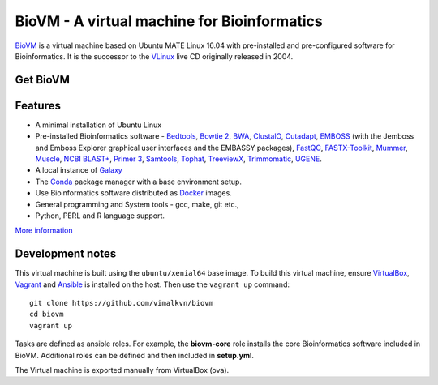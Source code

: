 BioVM - A virtual machine for Bioinformatics
============================================
BioVM_ is a virtual machine based on
Ubuntu MATE Linux 16.04 with pre-installed and
pre-configured software for Bioinformatics. It is the successor
to the VLinux_ live CD originally released in 2004.

.. figure:: https://vimal.io/2018/images/biovm-menu.png
   :alt: The menu contains a Bioinformatics category


Get BioVM
---------

.. raw:: html	 	 

	 <a class="gumroad-button" href="https://gum.co/JXPmw" target="_blank">Get BioVM Free</a> |

	 <a class="gumroad-button" href="https://gum.co/htNi" target="_blank">Get BioVM Personal</a> |

	 <a class="gumroad-button" href="https://gum.co/wWqE" target="_blank">Get BioVM Business</a>
	 
Features
--------

* A minimal installation of Ubuntu Linux
* Pre-installed Bioinformatics software - Bedtools_, `Bowtie 2`_,
  BWA_, ClustalO_, Cutadapt_, EMBOSS_ (with the Jemboss and
  Emboss Explorer graphical user interfaces and the EMBASSY
  packages), FastQC_, FASTX-Toolkit_, Mummer_, Muscle_,
  `NCBI BLAST+`_, `Primer 3`_, Samtools_, Tophat_, TreeviewX_,
  Trimmomatic_, UGENE_.
* A local instance of Galaxy_
* The Conda_ package manager with a base environment setup.
* Use Bioinformatics software distributed as Docker_ images.
* General programming and System tools - gcc, make, git etc., 
* Python, PERL and R language support.

`More information`_

Development notes
-----------------
This virtual machine is built using the :literal:`ubuntu/xenial64`
base image. To build this virtual machine, ensure VirtualBox_,
Vagrant_ and Ansible_ is installed on the host. Then use
the :literal:`vagrant up` command::

  git clone https://github.com/vimalkvn/biovm
  cd biovm
  vagrant up

Tasks are defined as ansible roles. For example, the **biovm-core**
role installs the core Bioinformatics software included in BioVM.
Additional roles can be defined and then included in **setup.yml**.

The Virtual machine is exported manually from VirtualBox (ova).



.. links
   
.. _Ansible: https://www.ansible.com/
.. _More information: 
.. _BioVM: https://vimal.io/biovm
.. _BioPython: http://biopython.org/
.. _Bedtools: https://bedtools.readthedocs.io
.. _BWA: http://bio-bwa.sourceforge.net/
.. _Bowtie 2: http://bowtie-bio.sourceforge.net/bowtie2/
.. _ClustalO: http://www.clustal.org/omega/
.. _Cutadapt: https://github.com/marcelm/cutadapt
.. _Conda: https://conda.io
.. _Docker: https://www.docker.com/
.. _EMBOSS: http://emboss.sourceforge.net/
.. _FastQC: http://www.bioinformatics.babraham.ac.uk/projects/fastqc/
.. _FASTX-Toolkit: http://hannonlab.cshl.edu/fastx_toolkit/
.. _Galaxy: https://galaxyproject.org
.. _GPLv3: https://www.gnu.org/licenses/gpl-3.0.en.html
.. _Mummer: http://mummer.sourceforge.net/
.. _Muscle: http://www.drive5.com/muscle/
.. _NCBI BLAST+: https://blast.ncbi.nlm.nih.gov/Blast.cgi
.. _Primer 3: http://primer3.sourceforge.net
.. _Samtools: http://samtools.sourceforge.net
.. _Support forums: https://forums.vimal.io/c/biovm
.. _Tophat: http://ccb.jhu.edu/software/tophat
.. _TreeviewX: http://code.google.com/p/treeviewx/
.. _Trimmomatic: http://www.usadellab.org/cms/index.php?page=trimmomatic
.. _UGENE: http://ugene.unipro.ru
.. _Ubuntu MATE: https://ubuntu-mate.org
.. _Vagrant: https://www.vagrantup.com/
.. _VLinux: https://bioinformatics.org/vlinux
.. _VirtualBox: https://www.virtualbox.org/wiki/Downloads


.. PayPal
.. _paypal-custom-donation: https://www.paypal.com/cgi-bin/webscr?cmd=_s-xclick&hosted_button_id=WSJTBPHTE42DJ
